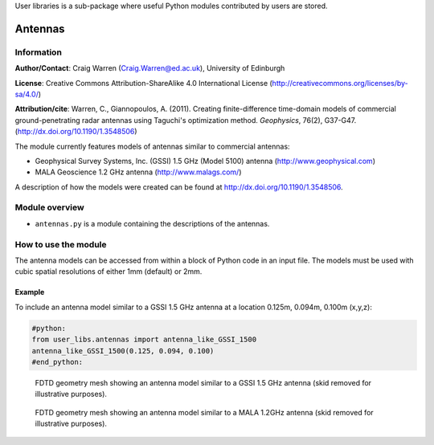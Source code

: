 User libraries is a sub-package where useful Python modules contributed by users are stored.

********
Antennas
********

Information
===========

**Author/Contact**: Craig Warren (Craig.Warren@ed.ac.uk), University of Edinburgh

**License**: Creative Commons Attribution-ShareAlike 4.0 International License (http://creativecommons.org/licenses/by-sa/4.0/)

**Attribution/cite**: Warren, C., Giannopoulos, A. (2011). Creating finite-difference time-domain models of commercial ground-penetrating radar antennas using Taguchi's optimization method. *Geophysics*, 76(2), G37-G47. (http://dx.doi.org/10.1190/1.3548506)

The module currently features models of antennas similar to commercial antennas:

* Geophysical Survey Systems, Inc. (GSSI) 1.5 GHz (Model 5100) antenna (http://www.geophysical.com)
* MALA Geoscience 1.2 GHz antenna (http://www.malags.com/)

A description of how the models were created can be found at http://dx.doi.org/10.1190/1.3548506.

Module overview
===============

* ``antennas.py`` is a module containing the descriptions of the antennas.


How to use the module
=====================

The antenna models can be accessed from within a block of Python code in an input file. The models must be used with cubic spatial resolutions of either 1mm (default) or 2mm.

Example
-------

To include an antenna model similar to a GSSI 1.5 GHz antenna at a location 0.125m, 0.094m, 0.100m (x,y,z):

.. code-block:: none

    #python:
    from user_libs.antennas import antenna_like_GSSI_1500
    antenna_like_GSSI_1500(0.125, 0.094, 0.100)
    #end_python:

.. figure:: images/antenna_like_GSSI_1500.png
    :width: 600 px

    FDTD geometry mesh showing an antenna model similar to a GSSI 1.5 GHz antenna (skid removed for illustrative purposes).

.. figure:: images/antenna_like_MALA_1200.png
    :width: 600 px

    FDTD geometry mesh showing an antenna model similar to a MALA 1.2GHz antenna (skid removed for illustrative purposes).